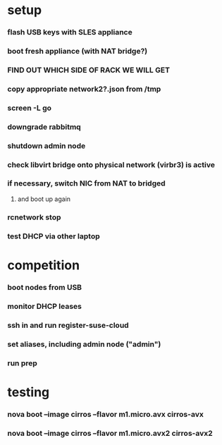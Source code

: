 * setup
*** flash USB keys with SLES appliance
*** boot fresh appliance (with NAT bridge?)
*** *FIND OUT WHICH SIDE OF RACK WE WILL GET*
*** copy appropriate network2?.json from /tmp
*** screen -L go
*** downgrade rabbitmq
*** shutdown admin node
*** check libvirt bridge onto physical network (virbr3) is active
*** if necessary, switch NIC from NAT to bridged
***** and boot up again
*** rcnetwork stop
*** test DHCP via other laptop
* competition
*** boot nodes from USB
*** monitor DHCP leases
*** ssh in and run register-suse-cloud
*** set aliases, including admin node ("admin")
*** run prep
* testing
*** nova boot --image cirros --flavor m1.micro.avx  cirros-avx
*** nova boot --image cirros --flavor m1.micro.avx2 cirros-avx2
